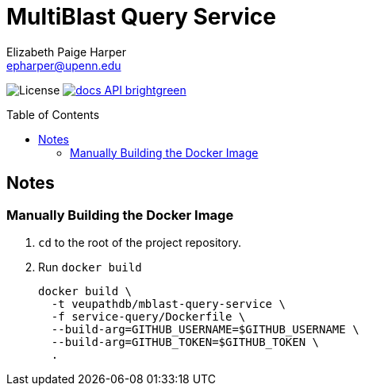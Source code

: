 = MultiBlast Query Service
:toc: preamble
:source-highlighter: highlightjs
:icons: font
// GitHub specifics
ifdef::env-github[]
:tip-caption: :bulb:
:note-caption: :information_source:
:important-caption: :heavy_exclamation_mark:
:caution-caption: :fire:
:warning-caption: :warning:
endif::[]
Elizabeth Paige Harper <epharper@upenn.edu>

image:https://img.shields.io/github/license/veupathdb/service-multi-blast[License]
image:https://img.shields.io/badge/docs-API-brightgreen[link="https://veupathdb.github.io/service-multi-blast/service-query/api.html"]


== Notes

=== Manually Building the Docker Image

1. `cd` to the root of the project repository.

2. Run `docker build`
+
[source, bash]
----
docker build \
  -t veupathdb/mblast-query-service \
  -f service-query/Dockerfile \
  --build-arg=GITHUB_USERNAME=$GITHUB_USERNAME \
  --build-arg=GITHUB_TOKEN=$GITHUB_TOKEN \
  .
----
